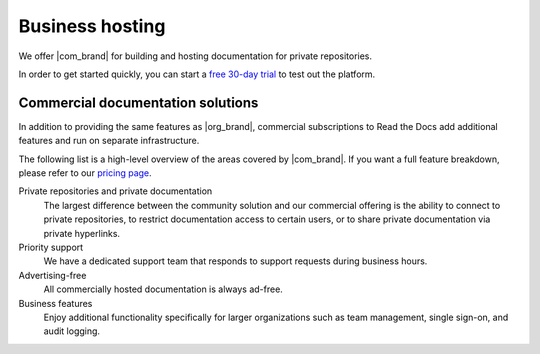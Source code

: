 Business hosting
================

.. this page is currently moving towards becoming "About Read the Docs for Business"
.. rather than an index of features.

We offer |com_brand| for building and hosting documentation for private repositories.

In order to get started quickly, you can start a `free 30-day trial <https://about.readthedocs.com/pricing/>`__ to test out the platform.

.. seealso::

   `Read the Docs features <https://about.readthedocs.com/features/>`__
      A high-level overview of platform features, and the
      `pricing page <https://about.readthedocs.com/pricing/>`__ has a feature breakdown by subscription level.

Commercial documentation solutions
~~~~~~~~~~~~~~~~~~~~~~~~~~~~~~~~~~

In addition to providing the same features as |org_brand|,
commercial subscriptions to Read the Docs add additional features and run on separate infrastructure.

The following list is a high-level overview of the areas covered by |com_brand|.
If you want a full feature breakdown, please refer to our `pricing page <https://about.readthedocs.com/pricing/>`__.

Private repositories and private documentation
    The largest difference between the community solution and our commercial offering
    is the ability to connect to private repositories,
    to restrict documentation access to certain users,
    or to share private documentation via private hyperlinks.

Priority support
    We have a dedicated support team that responds to support requests during business hours.

Advertising-free
    All commercially hosted documentation is always ad-free.

Business features
    Enjoy additional functionality specifically for larger organizations such as
    team management, single sign-on, and audit logging.

    .. seealso::

       - :doc:`/commercial/organizations`
       - :doc:`/commercial/single-sign-on`
       - :doc:`/security-log`
